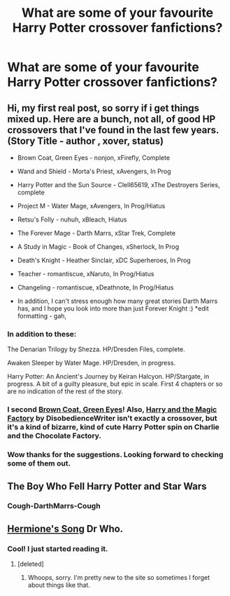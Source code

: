 #+TITLE: What are some of your favourite Harry Potter crossover fanfictions?

* What are some of your favourite Harry Potter crossover fanfictions?
:PROPERTIES:
:Author: cheencheen
:Score: 6
:DateUnix: 1343878016.0
:DateShort: 2012-Aug-02
:END:

** Hi, my first real post, so sorry if i get things mixed up. Here are a bunch, not all, of good HP crossovers that I've found in the last few years. (Story Title - author , xover, status)

- Brown Coat, Green Eyes - nonjon, xFirefly, Complete

- Wand and Shield - Morta's Priest, xAvengers, In Prog

- Harry Potter and the Sun Source - Clell65619, xThe Destroyers Series, complete

- Project M - Water Mage, xAvengers, In Prog/Hiatus

- Retsu's Folly - nuhuh, xBleach, Hiatus

- The Forever Mage - Darth Marrs, xStar Trek, Complete

- A Study in Magic - Book of Changes, xSherlock, In Prog

- Death's Knight - Heather Sinclair, xDC Superheroes, In Prog

- Teacher - romantiscue, xNaruto, In Prog/Hiatus

- Changeling - romantiscue, xDeathnote, In Prog/Hiatus

- In addition, I can't stress enough how many great stories Darth Marrs has, and I hope you look into more than just Forever Knight :) *edit formatting - gah,
:PROPERTIES:
:Author: chrisgocountyjr
:Score: 9
:DateUnix: 1343883167.0
:DateShort: 2012-Aug-02
:END:

*** In addition to these:

The Denarian Trilogy by Shezza. HP/Dresden Files, complete.

Awaken Sleeper by Water Mage. HP/Dresden, in progress.

Harry Potter: An Ancient's Journey by Keiran Halcyon. HP/Stargate, in progress. A bit of a guilty pleasure, but epic in scale. First 4 chapters or so are no indication of the rest of the story.
:PROPERTIES:
:Author: Taure
:Score: 7
:DateUnix: 1343916515.0
:DateShort: 2012-Aug-02
:END:


*** I second [[http://www.fanfiction.net/s/2857962/1/Browncoat_Green_Eyes][Brown Coat, Green Eyes]]! Also, [[http://www.fanfiction.net/s/3551453/1/][Harry and the Magic Factory]] by DisobedienceWriter isn't exactly a crossover, but it's a kind of bizarre, kind of cute Harry Potter spin on Charlie and the Chocolate Factory.
:PROPERTIES:
:Author: hcahc
:Score: 3
:DateUnix: 1343914238.0
:DateShort: 2012-Aug-02
:END:


*** Wow thanks for the suggestions. Looking forward to checking some of them out.
:PROPERTIES:
:Author: cheencheen
:Score: 1
:DateUnix: 1343929518.0
:DateShort: 2012-Aug-02
:END:


** The Boy Who Fell Harry Potter and Star Wars
:PROPERTIES:
:Score: 3
:DateUnix: 1343925418.0
:DateShort: 2012-Aug-02
:END:

*** Cough-DarthMarrs-Cough
:PROPERTIES:
:Author: chrisgocountyjr
:Score: 1
:DateUnix: 1344229169.0
:DateShort: 2012-Aug-06
:END:


** [[http://www.fanfiction.net/s/7102418/1/Hermiones_Song][Hermione's Song]] Dr Who.
:PROPERTIES:
:Author: sitman
:Score: 3
:DateUnix: 1343918709.0
:DateShort: 2012-Aug-02
:END:

*** Cool! I just started reading it.
:PROPERTIES:
:Author: cheencheen
:Score: 3
:DateUnix: 1343929560.0
:DateShort: 2012-Aug-02
:END:

**** [deleted]
:PROPERTIES:
:Score: -6
:DateUnix: 1343944281.0
:DateShort: 2012-Aug-03
:END:

***** Whoops, sorry. I'm pretty new to the site so sometimes I forget about things like that.
:PROPERTIES:
:Author: cheencheen
:Score: 5
:DateUnix: 1343945159.0
:DateShort: 2012-Aug-03
:END:

